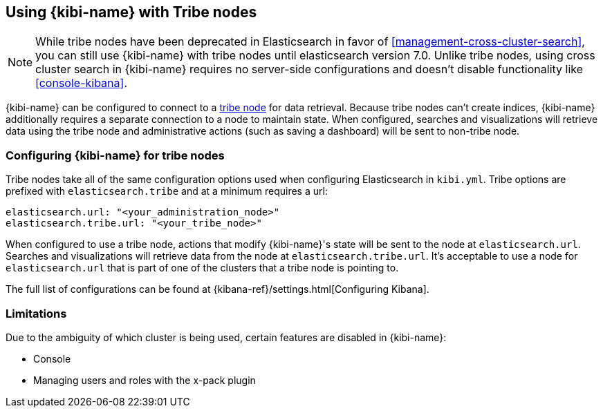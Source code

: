 [[tribe]]
== Using {kibi-name} with Tribe nodes

NOTE: While tribe nodes have been deprecated in Elasticsearch in favor of
<<management-cross-cluster-search>>, you can still use {kibi-name} with tribe nodes until
elasticsearch version 7.0. Unlike tribe nodes, using cross cluster search in {kibi-name} requires no
server-side configurations and doesn't disable functionality like <<console-kibana>>.

{kibi-name} can be configured to connect to a https://www.elastic.co/guide/en/elasticsearch/reference/current/modules-tribe.html[tribe node] for data retrieval.  Because tribe nodes can't create indices, {kibi-name} additionally
requires a separate connection to a node to maintain state.  When configured, searches and visualizations will retrieve data using
the tribe node and administrative actions (such as saving a dashboard) will be sent to non-tribe node.

[float]
[[tribe-configuration]]
=== Configuring {kibi-name} for tribe nodes

Tribe nodes take all of the same configuration options used when configuring Elasticsearch in `kibi.yml`.
Tribe options are prefixed with `elasticsearch.tribe` and at a minimum requires a url:
[source,text]
----
elasticsearch.url: "<your_administration_node>"
elasticsearch.tribe.url: "<your_tribe_node>"
----

When configured to use a tribe node, actions that modify {kibi-name}'s state will be sent to the node at `elasticsearch.url`.  Searches and visualizations
will retrieve data from the node at `elasticsearch.tribe.url`.  It's acceptable to use a node for `elasticsearch.url` that is part of one of the clusters that
a tribe node is pointing to.

The full list of configurations can be found at {kibana-ref}/settings.html[Configuring
Kibana].

[float]
[[tribe-limitations]]
=== Limitations

Due to the ambiguity of which cluster is being used, certain features are disabled in {kibi-name}:

* Console
* Managing users and roles with the x-pack plugin
